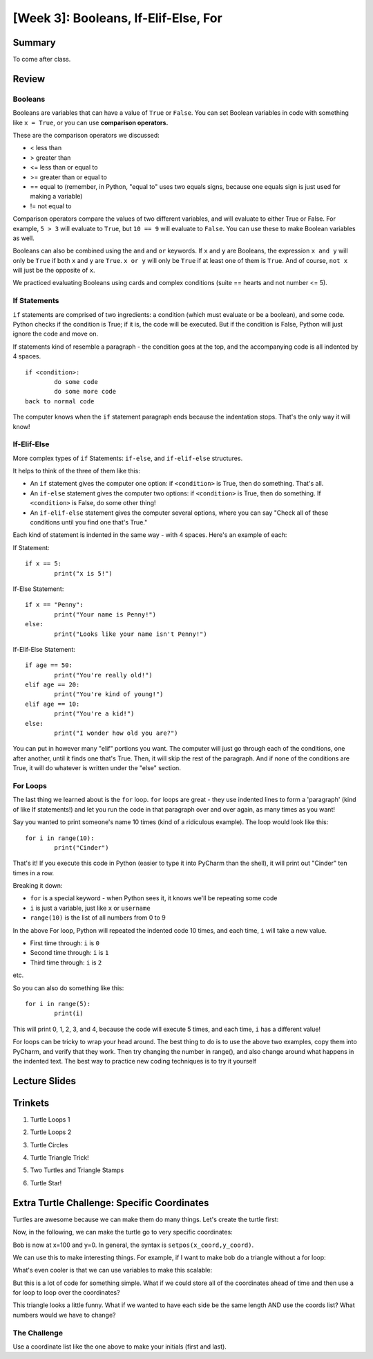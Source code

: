 [Week 3]: Booleans, If-Elif-Else, For
===================================

Summary
-------

To come after class.

Review
------

Booleans
********
Booleans are variables that can have a value of ``True`` or ``False``.
You can set Boolean variables in code with something like ``x = True``, or you can use **comparison operators.**

These are the comparison operators we discussed:

- < less than
- > greater than
- <= less than or equal to
- >= greater than or equal to
- == equal to (remember, in Python, "equal to" uses two equals signs, because one equals sign is just used for making a variable)
- != not equal to

Comparison operators compare the values of two different variables, and will evaluate to either True or False.
For example, ``5 > 3`` will evaluate to ``True``, but ``10 == 9`` will evaluate to ``False``.
You can use these to make Boolean variables as well.

Booleans can also be combined using the ``and`` and ``or`` keywords.
If ``x`` and ``y`` are Booleans, the expression ``x and y`` will only be ``True`` if both ``x`` and ``y`` are ``True``.
``x or y`` will only be ``True`` if at least one of them is ``True``.
And of course, ``not x`` will just be the opposite of ``x``.

We practiced evaluating Booleans using cards and complex conditions (suite == hearts and not number <= 5).

If Statements
*************

``if`` statements are comprised of two ingredients: a condition (which must evaluate or be a boolean), and some code.
Python checks if the condition is True; if it is, the code will be executed.
But if the condition is False, Python will just ignore the code and move on.

If statements kind of resemble a paragraph - the condition goes at the top, and the accompanying code is all indented by 4 spaces.
::
	if <condition>:
		do some code
		do some more code
	back to normal code

The computer knows when the ``if`` statement paragraph ends because the indentation stops.
That's the only way it will know!

If-Elif-Else
************

More complex types of ``if`` Statements: ``if-else``, and ``if-elif-else`` structures.

It helps to think of the three of them like this:

- An ``if`` statement gives the computer one option: if ``<condition>`` is True, then do something. That's all.
- An ``if-else`` statement gives the computer two options: if ``<condition>`` is True, then do something. If ``<condition>`` is False, do some other thing!
- An ``if-elif-else`` statement gives the computer several options, where you can say "Check all of these conditions until you find one that's True."

Each kind of statement is indented in the same way - with 4 spaces. Here's an example of each:

If Statement:
::
	if x == 5:
		print("x is 5!")

If-Else Statement:
::
	if x == "Penny":
		print("Your name is Penny!")
	else:
		print("Looks like your name isn't Penny!")

If-Elif-Else Statement:
::
	if age == 50:
		print("You're really old!")
	elif age == 20:
		print("You're kind of young!")
	elif age == 10:
		print("You're a kid!")
	else:
		print("I wonder how old you are?")

You can put in however many  "elif" portions you want. The computer will just go through each of the conditions, one after another, until it finds one that's True.
Then, it will skip the rest of the paragraph. And if none of the conditions are True, it will do whatever is written under the "else" section.


For Loops
*********

The last thing we learned about is the ``for`` loop. ``for`` loops are great - they use indented lines to form a 'paragraph' (kind of like If statements!) and let you run the code in that paragraph over and over again, as many times as you want!

Say you wanted to print someone's name 10 times (kind of a ridiculous example). The loop would look like this:
::
	for i in range(10):
		print("Cinder")

That's it! If you execute this code in Python (easier to type it into PyCharm than the shell), it will print out "Cinder" ten times in a row.

Breaking it down:

- ``for`` is a special keyword - when Python sees it, it knows we'll be repeating some code
- ``i`` is just a variable, just like ``x`` or ``username``
- ``range(10)`` is the list of all numbers from 0 to 9

In the above For loop, Python will repeated the indented code 10 times, and each time, ``i`` will take a new value.

- First time through: ``i`` is ``0``
- Second time through: ``i`` is ``1``
- Third time through: ``i`` is ``2``

etc.

So you can also do something like this:
::
	for i in range(5):
		print(i)

This will print 0, 1, 2, 3, and 4, because the code will execute 5 times, and each time, ``i`` has a different value!

For loops can be tricky to wrap your head around. The best thing to do is to use the above two examples, copy them into PyCharm, and verify that they work.
Then try changing the number in range(), and also change around what happens in the indented text.
The best way to practice new coding techniques is to try it yourself


Lecture Slides
--------------

.. raw:: html

    <iframe src="https://docs.google.com/presentation/d/1tjpvWrhVX4e_gsURvMK6TqGiaevVJyKow5zxLD6YyA0/embed?start=false&loop=false&delayms=3000" frameborder="0" width="960" height="569" allowfullscreen="true" mozallowfullscreen="true" webkitallowfullscreen="true"></iframe>


Trinkets
--------

1. Turtle Loops 1

.. raw:: html

    <iframe src="https://trinket.io/embed/python/eb7b608d56" width="100%" height="600" frameborder="0" marginwidth="0" marginheight="0" allowfullscreen></iframe>

2. Turtle Loops 2

.. raw:: html

    <iframe src="https://trinket.io/embed/python/fc826fce5d" width="100%" height="600" frameborder="0" marginwidth="0" marginheight="0" allowfullscreen></iframe>

3. Turtle Circles

.. raw:: html

    <iframe src="https://trinket.io/embed/python/6db31dcde4" width="100%" height="600" frameborder="0" marginwidth="0" marginheight="0" allowfullscreen></iframe>

4. Turtle Triangle Trick!

.. raw:: html

    <iframe src="https://trinket.io/embed/python/abd2f8c9d6" width="100%" height="600" frameborder="0" marginwidth="0" marginheight="0" allowfullscreen></iframe>

5. Two Turtles and Triangle Stamps

.. raw:: html

    <iframe src="https://trinket.io/embed/python/999e0b531e" width="100%" height="600" frameborder="0" marginwidth="0" marginheight="0" allowfullscreen></iframe>

6. Turtle Star!

.. raw:: html

	<iframe src="https://trinket.io/embed/python/59941a36dd" width="100%" height="600" frameborder="0" marginwidth="0" marginheight="0" allowfullscreen></iframe>



Extra Turtle Challenge: Specific Coordinates
--------------------------------------------

Turtles are awesome because we can make them do many things.
Let's create the turtle first:

.. code-block:: python
   :linenos:

    import turtle
    bob = turtle.Turtle()
    bob.speed('fastest')

Now,  in the following, we can make the turtle go to very specific coordinates:

.. code-block:: python
   :linenos:

    bob.setpos(100,0)

Bob is now at x=100 and y=0.
In general, the syntax is ``setpos(x_coord,y_coord)``.

We can use this to make interesting things.
For example, if I want to make bob do a triangle without a for loop:

.. code-block:: python
   :linenos:

    bob.setpos(-100, 0)
    bob.setpos(0,100)
    bob.setpos(100,0)
    bob.setpos(-100, 0)

What's even cooler is that we can use variables to make this scalable:

.. code-block:: python
   :linenos:

    tri_size = 30
    bob.setpos(-1*tri_size, 0)
    bob.setpos(0, 1*tri_size)
    bob.setpos(1*tri_size, 0)
    bob.setpos(-1*tri_size, 0)

But this is a lot of code for something simple.
What if we could store all of the coordinates ahead of time and then
use a for loop to loop over the coordinates?

.. code-block:: python
   :linenos:

    tri_size = 130
    coords = [[-1, 0], [0, 1], [1, 0], [-1, 0]]
    for coord in coords:
        x = coord[0]
        y = coord[1]
        bob.setpos(x*tri_size, y*tri_size)


This triangle looks a little funny.
What if we wanted to have each side be the same length AND use the coords list?
What numbers would we have to change?

The Challenge
*************

Use a coordinate list like the one above to make your initials (first and last).
